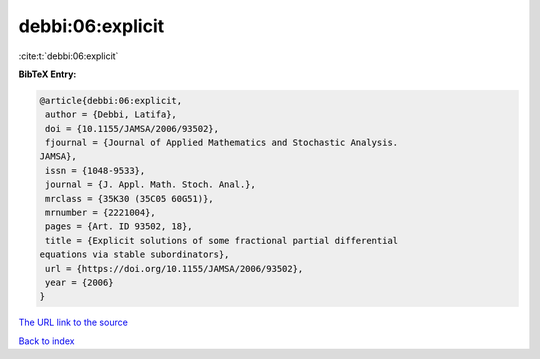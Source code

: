 debbi:06:explicit
=================

:cite:t:`debbi:06:explicit`

**BibTeX Entry:**

.. code-block:: bibtex

   @article{debbi:06:explicit,
    author = {Debbi, Latifa},
    doi = {10.1155/JAMSA/2006/93502},
    fjournal = {Journal of Applied Mathematics and Stochastic Analysis.
   JAMSA},
    issn = {1048-9533},
    journal = {J. Appl. Math. Stoch. Anal.},
    mrclass = {35K30 (35C05 60G51)},
    mrnumber = {2221004},
    pages = {Art. ID 93502, 18},
    title = {Explicit solutions of some fractional partial differential
   equations via stable subordinators},
    url = {https://doi.org/10.1155/JAMSA/2006/93502},
    year = {2006}
   }
`The URL link to the source <ttps://doi.org/10.1155/JAMSA/2006/93502}>`_


`Back to index <../By-Cite-Keys.html>`_
